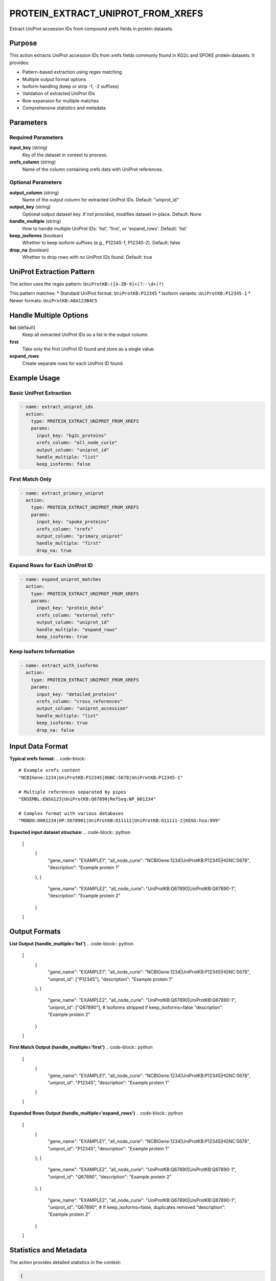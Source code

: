 PROTEIN_EXTRACT_UNIPROT_FROM_XREFS
===================================

Extract UniProt accession IDs from compound xrefs fields in protein datasets.

Purpose
-------

This action extracts UniProt accession IDs from xrefs fields commonly found in KG2c and SPOKE protein datasets. It provides:

* Pattern-based extraction using regex matching
* Multiple output format options
* Isoform handling (keep or strip -1, -2 suffixes)
* Validation of extracted UniProt IDs
* Row expansion for multiple matches
* Comprehensive statistics and metadata

Parameters
----------

Required Parameters
~~~~~~~~~~~~~~~~~~~

**input_key** (string)
  Key of the dataset in context to process.

**xrefs_column** (string)
  Name of the column containing xrefs data with UniProt references.

Optional Parameters
~~~~~~~~~~~~~~~~~~~

**output_column** (string)
  Name of the output column for extracted UniProt IDs.
  Default: "uniprot_id"

**output_key** (string)
  Optional output dataset key. If not provided, modifies dataset in-place.
  Default: None

**handle_multiple** (string)
  How to handle multiple UniProt IDs: 'list', 'first', or 'expand_rows'.
  Default: 'list'

**keep_isoforms** (boolean)
  Whether to keep isoform suffixes (e.g., P12345-1, P12345-2).
  Default: false

**drop_na** (boolean)
  Whether to drop rows with no UniProt IDs found.
  Default: true

UniProt Extraction Pattern
--------------------------

The action uses the regex pattern: ``UniProtKB:([A-Z0-9]+(?:-\d+)?)``

This pattern matches:
* Standard UniProt format: ``UniProtKB:P12345``
* Isoform variants: ``UniProtKB:P12345-1``
* Newer formats: ``UniProtKB:A0A123B4C5``

Handle Multiple Options
-----------------------

**list** (default)
  Keep all extracted UniProt IDs as a list in the output column.

**first** 
  Take only the first UniProt ID found and store as a single value.

**expand_rows**
  Create separate rows for each UniProt ID found.

Example Usage
-------------

Basic UniProt Extraction
~~~~~~~~~~~~~~~~~~~~~~~~~

.. code-block:: yaml

    - name: extract_uniprot_ids
      action:
        type: PROTEIN_EXTRACT_UNIPROT_FROM_XREFS
        params:
          input_key: "kg2c_proteins"
          xrefs_column: "all_node_curie"
          output_column: "uniprot_id"
          handle_multiple: "list"
          keep_isoforms: false

First Match Only
~~~~~~~~~~~~~~~~

.. code-block:: yaml

    - name: extract_primary_uniprot
      action:
        type: PROTEIN_EXTRACT_UNIPROT_FROM_XREFS
        params:
          input_key: "spoke_proteins"
          xrefs_column: "xrefs"
          output_column: "primary_uniprot"
          handle_multiple: "first"
          drop_na: true

Expand Rows for Each UniProt ID
~~~~~~~~~~~~~~~~~~~~~~~~~~~~~~~

.. code-block:: yaml

    - name: expand_uniprot_matches
      action:
        type: PROTEIN_EXTRACT_UNIPROT_FROM_XREFS
        params:
          input_key: "protein_data"
          xrefs_column: "external_refs"
          output_column: "uniprot_id"
          handle_multiple: "expand_rows"
          keep_isoforms: true

Keep Isoform Information
~~~~~~~~~~~~~~~~~~~~~~~~

.. code-block:: yaml

    - name: extract_with_isoforms
      action:
        type: PROTEIN_EXTRACT_UNIPROT_FROM_XREFS
        params:
          input_key: "detailed_proteins"
          xrefs_column: "cross_references"
          output_column: "uniprot_accession"
          handle_multiple: "list"
          keep_isoforms: true
          drop_na: false

Input Data Format
-----------------

**Typical xrefs format:**
.. code-block::

    # Example xrefs content
    "NCBIGene:1234|UniProtKB:P12345|HGNC:5678|UniProtKB:P12345-1"
    
    # Multiple references separated by pipes
    "ENSEMBL:ENSG123|UniProtKB:Q67890|RefSeq:NP_001234"
    
    # Complex format with various databases
    "MONDO:0001234|HP:5678901|UniProtKB:O11111|UniProtKB:O11111-2|KEGG:hsa:999"

**Expected input dataset structure:**
.. code-block:: python

    [
        {
            "gene_name": "EXAMPLE1",
            "all_node_curie": "NCBIGene:1234|UniProtKB:P12345|HGNC:5678",
            "description": "Example protein 1"
        },
        {
            "gene_name": "EXAMPLE2", 
            "all_node_curie": "UniProtKB:Q67890|UniProtKB:Q67890-1",
            "description": "Example protein 2"
        }
    ]

Output Formats
--------------

**List Output (handle_multiple='list')**
.. code-block:: python

    [
        {
            "gene_name": "EXAMPLE1",
            "all_node_curie": "NCBIGene:1234|UniProtKB:P12345|HGNC:5678",
            "uniprot_id": ["P12345"],
            "description": "Example protein 1"
        },
        {
            "gene_name": "EXAMPLE2",
            "all_node_curie": "UniProtKB:Q67890|UniProtKB:Q67890-1", 
            "uniprot_id": ["Q67890"],  # Isoforms stripped if keep_isoforms=false
            "description": "Example protein 2"
        }
    ]

**First Match Output (handle_multiple='first')**
.. code-block:: python

    [
        {
            "gene_name": "EXAMPLE1",
            "all_node_curie": "NCBIGene:1234|UniProtKB:P12345|HGNC:5678",
            "uniprot_id": "P12345",
            "description": "Example protein 1"
        }
    ]

**Expanded Rows Output (handle_multiple='expand_rows')**
.. code-block:: python

    [
        {
            "gene_name": "EXAMPLE1",
            "all_node_curie": "NCBIGene:1234|UniProtKB:P12345|HGNC:5678",
            "uniprot_id": "P12345",
            "description": "Example protein 1"
        },
        {
            "gene_name": "EXAMPLE2",
            "all_node_curie": "UniProtKB:Q67890|UniProtKB:Q67890-1",
            "uniprot_id": "Q67890",
            "description": "Example protein 2"
        },
        {
            "gene_name": "EXAMPLE2",
            "all_node_curie": "UniProtKB:Q67890|UniProtKB:Q67890-1",
            "uniprot_id": "Q67890",  # If keep_isoforms=false, duplicates removed
            "description": "Example protein 2"
        }
    ]

Statistics and Metadata
------------------------

The action provides detailed statistics in the context:

.. code-block:: python

    {
        "statistics": {
            "uniprot_extraction": {
                "total_rows_processed": 1000,
                "rows_with_uniprot_ids": 847,
                "extraction_rate": 0.847
            }
        }
    }

UniProt ID Validation
---------------------

**Valid Format Patterns:**
* Standard: 6-10 alphanumeric characters (e.g., P12345, Q9Y6K1)
* Newer format: Up to 10 characters (e.g., A0A123B4C5)
* Isoforms: Base ID + dash + number (e.g., P12345-1)

**Invalid IDs are filtered out:**
* Too short: < 6 characters
* Too long: > 10 characters (excluding isoform suffix)
* Invalid characters: Only A-Z and 0-9 allowed
* Malformed isoforms: Invalid suffix patterns

Error Handling
--------------

**Column not found**
  .. code-block::
  
      Error: Column 'missing_xrefs' not found in dataset
      
  Solution: Verify the xrefs_column name matches exactly.

**Dataset not found**
  .. code-block::
  
      Error: Dataset key 'missing_data' not found in context
      
  Solution: Ensure dataset exists in context from previous actions.

**No UniProt IDs found**
  .. code-block::
  
      Warning: No valid UniProt IDs extracted from dataset
      
  Solution: Check xrefs format and UniProt reference patterns.

Best Practices
--------------

1. **Inspect xrefs format** before extraction to understand data structure
2. **Choose appropriate handling** for multiple IDs based on downstream needs
3. **Consider isoform requirements** - biological significance vs. analysis complexity
4. **Validate extraction results** by checking statistics and sample outputs
5. **Use expand_rows carefully** - can significantly increase dataset size
6. **Filter empty results** appropriately with drop_na parameter

Performance Notes
-----------------

* Regex extraction is efficient for datasets up to 100K+ rows
* Row expansion can significantly increase memory usage
* Validation adds minimal overhead
* Processing time scales linearly with dataset size and xrefs complexity

Common Use Cases
----------------

**Knowledge Graph Integration**
  Extract UniProt IDs from KG2c or SPOKE protein nodes for mapping

**Data Standardization**
  Convert complex xrefs to standardized UniProt identifiers

**Multi-Database Reconciliation**
  Extract UniProt IDs as primary keys for cross-database mapping

**Protein Network Analysis**
  Prepare protein datasets with clean UniProt identifiers

Integration
-----------

This action typically follows data loading and precedes mapping operations:

.. code-block:: yaml

    steps:
      # 1. Load protein data with xrefs
      - name: load_kg2c_proteins
        action:
          type: LOAD_DATASET_IDENTIFIERS
          params:
            file_path: "/data/kg2c_proteins.csv"
            identifier_column: "node_id"
            output_key: "kg2c_raw"
      
      # 2. Extract UniProt IDs
      - name: extract_uniprot
        action:
          type: PROTEIN_EXTRACT_UNIPROT_FROM_XREFS
          params:
            input_key: "kg2c_raw"
            xrefs_column: "all_node_curie"
            output_column: "uniprot_id"
            handle_multiple: "first"
            keep_isoforms: false
            drop_na: true
      
      # 3. Continue with protein mapping
      - name: map_to_reference
        action:
          type: MERGE_WITH_UNIPROT_RESOLUTION
          params:
            source_dataset_key: "kg2c_raw"
            target_dataset_key: "reference_proteins"
            output_key: "mapped_proteins"

---

## Verification Sources
*Last verified: 2025-08-22*

This documentation was verified against the following project resources:

- `/biomapper/src/actions/entities/proteins/annotation/extract_uniprot_from_xrefs.py` (actual implementation with regex pattern and multiple handling modes)
- `/biomapper/src/actions/typed_base.py` (TypedStrategyAction base class)
- `/biomapper/src/actions/registry.py` (self-registration via @register_action decorator)
- `/biomapper/CLAUDE.md` (2025 standardization requirements for parameter naming)
- `/biomapper/pyproject.toml` (pandas dependency for DataFrame operations)